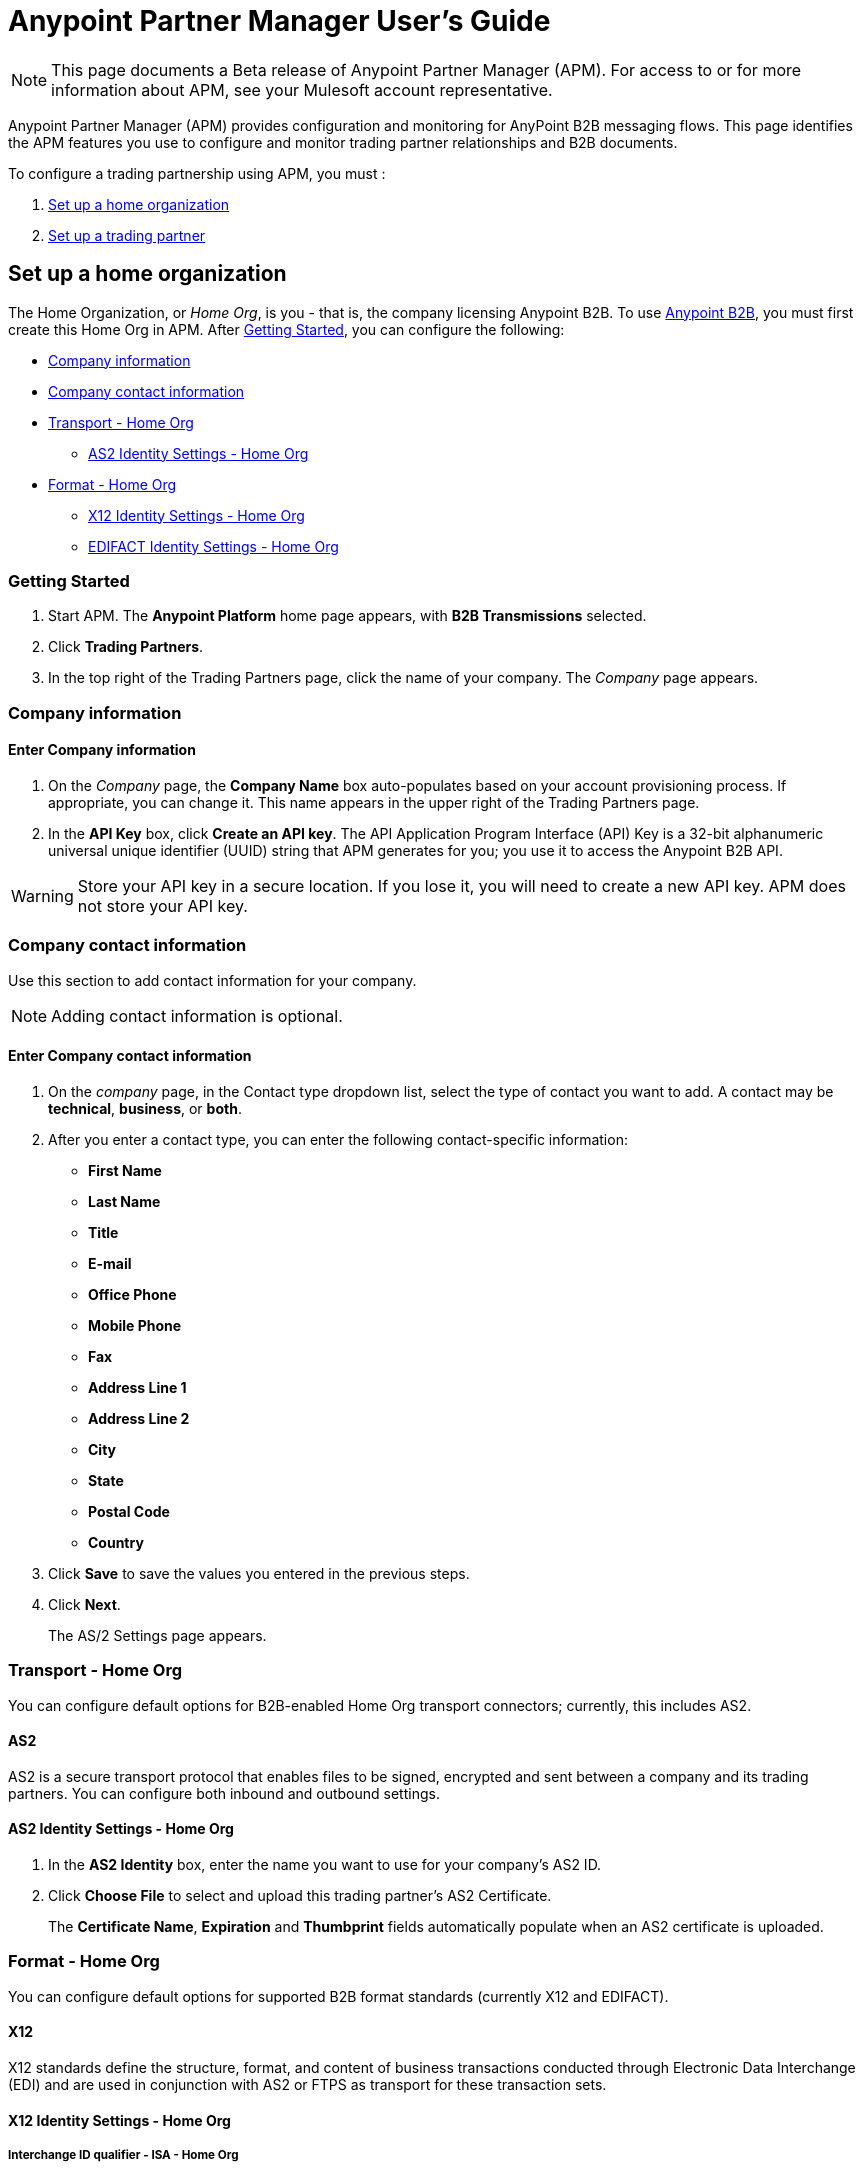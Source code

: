 = Anypoint Partner Manager User's Guide
:keywords: b2b, portal, partner, manager

[NOTE]
This page documents a Beta release of Anypoint Partner Manager (APM). For access to or for more information about APM, see your Mulesoft account representative.

Anypoint Partner Manager (APM) provides configuration and monitoring for AnyPoint B2B messaging flows. This page identifies the APM features you use to configure and monitor trading partner relationships and B2B documents.

// image:b2b_intro_03.png[b2b_intro_03]

To configure a trading partnership using APM, you must :

. <<Set up a home organization>>
. <<Set up a trading partner>>

== Set up a home organization

The Home Organization, or _Home Org_, is you - that is, the company licensing Anypoint B2B.
To use
link:/anypoint-b2b/anypoint-b2b[Anypoint B2B], you must first create this Home Org in APM. After <<Getting Started>>, you can configure the following:

* <<Company information>>
* <<Company contact information>>
* <<Transport - Home Org>>
** <<AS2 Identity Settings - Home Org>>
* <<Format - Home Org>>
** <<X12 Identity Settings - Home Org>>
** <<EDIFACT Identity Settings - Home Org>>

=== Getting Started

. Start APM. The *Anypoint Platform* home page appears, with *B2B Transmissions* selected.
. Click *Trading Partners*.
. In the top right of the Trading Partners page, click the name of your company. The _Company_ page appears.

=== Company information

==== Enter Company information

. On the _Company_ page, the *Company Name* box auto-populates based on your account provisioning process. If appropriate, you can change it. This name appears in the upper right of the Trading Partners page.

. In the *API Key* box, click *Create an API key*. The API Application Program Interface (API) Key is a 32-bit alphanumeric universal unique identifier (UUID) string that APM generates for you; you use it to access the Anypoint B2B API.

WARNING: Store your API key in a secure location. If you lose it, you will need to create a new API key. APM does not store your API key.

=== Company contact information

Use this section to add contact information for your company.

NOTE: Adding contact information is optional.

==== Enter Company contact information

. On the _company_ page, in the Contact type dropdown list, select the type of contact you want to add.
A contact may be *technical*, *business*, or *both*.

. After you enter a contact type, you can enter the following contact-specific information:
** *First Name*
** *Last Name*
** *Title*
** *E-mail*
** *Office Phone*
** *Mobile Phone*
** *Fax*
** *Address Line 1*
** *Address Line 2*
** *City*
** *State*
** *Postal Code*
** *Country*

. Click *Save* to save the values you entered in the previous steps.
. Click *Next*.
+
The AS/2 Settings page appears.

=== Transport - Home Org

You can configure default options for B2B-enabled Home Org transport connectors; currently, this includes AS2.

==== AS2

AS2 is a secure transport protocol that enables files to be signed, encrypted and sent
between a company and its trading partners. You can configure both inbound and outbound settings.

==== AS2 Identity Settings - Home Org

. In the *AS2 Identity* box, enter the name you want to use for your company's AS2 ID.
. Click *Choose File* to select and upload this trading partner’s AS2 Certificate.
+
The *Certificate Name*, *Expiration* and *Thumbprint* fields automatically populate when an AS2 certificate is uploaded.

=== Format - Home Org

You can configure default options for supported B2B format standards (currently X12 and EDIFACT).

==== X12

X12 standards define the structure, format, and content of business transactions conducted through Electronic Data Interchange (EDI) and are used in conjunction with AS2 or FTPS as transport for these transaction sets.

==== X12 Identity Settings - Home Org

===== Interchange ID qualifier - ISA - Home Org
This is the qualifier your company will use as a default X12 Qualifier. If you have exceptions, you can change them at the transaction level for an individual trading partner.

===== Interchange ID - ISA - Home Org
This is the X12 EDI identifier your company will be using as a default EDI ID. If you have exceptions, you can change them at the transaction level for the individual trading partner.


==== EDIFACT Identity Settings - Home Org

====== Interchange ID Qualifier - UNB - Home Org
Qualifier your company uses as a default EDIFACT Qualifier. If you have exceptions, you can change them at the transaction level for the individual trading partner.

====== Interchange ID - UNB - Home Org
EDIFACT ID your Company uses as a default ID. If you have exceptions, you can change them at the transaction level for an individual trading partner.

== Set up a trading partner

In order to exchange B2B messages with another company, you must create a _Trading Partner_ in APM. You can configure trading partner information for:

* <<Company - Partner>>
* <<Transport - Partner>>
** <<AS2 - Partner>>
** <<FTPS - Partner>>
* <<Format - Partner>>
** <<X12 - Partner>>
** <<EDIFACT - Partner>>
* <<Transactions - Partner>>

=== Company - Partner

In this section you can configure the name that is displayed for a trading partner, and, optionally, technical and business contacts for the partner.

==== Enter contact information

. Start APM. The *Anypoint Platform* page appears, with *B2B Transmissions* selected.
. Click *Trading Partners*. The *Trading Partners* page appears.
. Click *Create*. The *Partnership* page appears.
. In the *Contacts* section of the *Partnership* page, enter the following:
** *Company Name*
** *Contact type* +
(In the dropdown listbox, select *Technical*, *Business*, or *Both*)
. After you enter a contact type, you can enter the following contact-specific information:
** *First Name*
** *Last Name*
** *Title*
** *E-mail*
** *Office Phone*
** *Mobile Phone*
** *Fax*
** *Address Line 1*
** *Address Line 2*
** *City*
** *State*
** *Postal Code*
** *Country*

. Click *Save* to save the values you entered in the previous steps.
. Click *Next*.
+
The AS/2 Settings page appears.

=== Transport - Partner

In this sect(ion, you can configure) default options for any B2B-enabled transport connectors (currently AS2 and FTPS).

==== AS2 - Partner

AS2 is a secure transport protocol that enables files to be signed, encrypted and sent between your organization and your trading partners. You can configure both inbound and outbound settings.


===== Enter AS2 Identity Settings

. In the *AS2 Identity* box, enter the trading partner-assigned name associated with this trading partner’s Production AS2 ID.
. Click *Choose File* to select and upload this trading partner’s AS2 Certificate.
+
The *Certificate Name*, *Expiration* and *Thumbprint* fields populate when an AS2 certificate is uploaded.


===== Enter AS2 Settings - Inbound

---

====== URL
URL you  expose in MuleSoft to receive messages from a trading partner. Enter the URL, including the port.

Required?::
Yes, if AS2 is the transport protocol.

Example::
'www.midsizesupplier.com:8080'

---

====== MDN Subject
Subject of the MDN (Message Disposition Notification) sent

Required?::
Yes

Valid values::
Alphanumeric

Default::
`Message Disposition Notification`

---

====== Preferred Digest Algorithm
MIC algorithm for use in signing the returned receipt.

Required?::
Yes

Valid values::
`None` +
`SHA1` +
`MD5`

Default::
`None`

---

====== Checkbox options

Compress::
Compresses message-size

Message Encrypted::
Adds an encryption wrapper around the document, signature, and compression payloads

Message Signed::
Adds a signature wrapper around the document payload

////
MDN Required::
An Async MDN will return the MDN to the URL at a later time for files sent if an MDN is required. If you are using Async MDN, enter the URL and port to which it should be sent.

NOTE: If this checkbox is selected, the *Require Receipt for Unsupported Digest Algorithm* and *Require Receipt for Unsupported Signature Format* checkboxes appear.

MDN Signed::
Ensures trading partner validation and security
////
---

===== Enter AS2 Settings - Outbound

The AS2 Outbound Settings are for your trading partner’s specific AS2 settings such as *certificate* and *URL*.

---

====== URL

URL to which you will send AS2 transmissions for this partner, including port +


Required?::
Yes, if AS2 is the transport protocol

Example::
'www.midsizesupplier.com:8080'

---

====== Content Type
Content type for mesages sent over AS2.

NOTE: If you choose `Custom`, a *Custom content type* box appears that accepts an alphanumeric string. Be sure that the string is known to your trading partner.

Valid Values::
`Application/edi-consent` +
`Custom` +
`application/edi-x12`

Default::
`application/edi-x12`

---

====== Digest Algorithm
MIC algorithm for use in signing the returned receipt

Valid values::
`SHA1` +
`MD5`

Default::
`SHA1`

---

====== Failback Digest Algorithm
Digest algorithm the receiver uses to create the MIC and signature

Required?::
No

Valid values::
`None` +
`SHA1` +
`MD5`

Default::
`None`

---

====== Subject
Subject of the message being sent

Required?::
No

Valid values::

Alphanumeric

Default::
`AS2 Message`

---

====== Filename
Name of file to send

Required::
No

Valid values::
Alphanumeric

Default::
None

---

====== Encoding
Type of encoding to use when sending a message with AS2

Required::
Yes

Default::
Binary

Valid values::

* *Binary* +
Description

* *7-bit*
+
Data that is all represented as relatively short lines with 998 bytes or less between CRLF line separation sequences.
No bytes with decimal values greater than 127 are allowed and neither are NULLs (bytes with decimal value 0).
CR (decimal value 13) and LF (decimal value 10) bytes only occur as part of CRLF line separation sequences.

* *8-bit*
+
Data that is all represented as relatively
short lines with 998 bytes or less between CRLF line separation
sequences, but bytes with decimal values greater than 127
may be used.  As with "7bit data" CR and LF bytes only occur as part
of CRLF line separation sequences and no NULLs are allowed.


* *Quoted-Printable*
+
Intended to represent data that largely consists of bytes that correspond to printable characters in
the US-ASCII character set.  It encodes the data in such a way that
the resulting bytes are unlikely to be modified by mail transport.
If the data being encoded are mostly US-ASCII text, the encoded form
of the data remains largely recognizable by humans.  A body which is
entirely US-ASCII may also be encoded in Quoted-Printable to ensure
the integrity of the data should the message pass through a
character-translating, and/or line-wrapping gateway.

---

====== Encryption Algorithm
3DES is an encryption that uses 3 different _keys_, or encryptions, to encrypt the messages.
No other choices are available at this time.



====== Checkbox Options

Compress::
Compresses message-size

Message Encrypted::
Adds an encryption wrapper around the document, signature, and compression payloads

Message Signed::
Adds a signature wrapper around the document payload



====== MDN Signed
Ensures trading partner validation and security

---

====== MDN Async
Allows AS2 MDNs to be returned to the AS2 message sender's server at a later time.
Typically used when large files are involved, or when a trading partner's AS2 server has poor Internet service. If this checkbox is selected the *MDN Async URL* box appears.


====== MDN Async URL
An Async Message Disposal Notification (MDN)  returns the MDN to this URL at a later time for files sent if an MDN is required.
If you are using Async MDN, enter the URL and port to which it should be sent.

Required::
No

Valid values::
Alphanumeric

Default::
`None`

---

MDN Required::
An Async MDN will return the MDN to the URL at a later time for files sent if an MDN is required. If you are using Async MDN, enter the URL and port to which it should be sent.

NOTE: If this checkbox is selected, the *Require Receipt for Unsupported Digest Algorithm* and *Require Receipt for Unsupported Signature Format* checkboxes appear.
---

==== FTPS - Partner

_FTPS_ is an extension to the commonly used File Transfer Protocol (FTP) that adds support for the Transport Layer Security (TLS) and Secure Sockets Layer (SSL) cryptographic protocols.

===== Enter FTPS Settings - Inbound

---

====== Server Address
Address to which inbound documents are delivered.

Required?::
Yes

Valid values::
Alphanumeric

Default::

`localhost`

---

====== Port
Specific inbound port to be used with this trading partner. Set the host of your FTP server, this can be an IP address or a host name.

Required?::
Yes

Valid values::

Numeric

Default::

`990`

---

====== User Name
def


Required?::
Yes

Valid values::

Alphanumeric

Default::

None

---

====== Password
def

Required?::
Yes

Valid values::

Alphanumeric

Default::

None

---

====== Transfer Mode
For ease of client use, use passive mode when possible.


Required?::
Yes

Valid values::

Active|Passive

Default::

`Passive`

---

====== SSL Mode
Def


Required?::
Yes

Valid values::

Explicit|Implicit

Default::

`Implicit`

---

====== Enable Server Validation (Checkbox)
Selecting this checkbox validate the servers identity; only JKS format is supported at this time.

Default::

Not selected

---

====== Maximum Number of Download Threads
def

Required?::
No

Valid values::

Numeric

Default::

`None`

---

====== Path
def

Required?::
No

Valid values::

Alphanumeric

Default::

`/`

---

====== Filename
def

Required?::
No

Valid values::

Alphanumeric

Default::

`None`

---

====== Move to directory
Places the files in the specified location until they complete uploading.

Required?::
No

Valid values::

Alphanumeric

Default::

`None`

---

===== Enter FTPS Settings - Outbound

FTPS Outbound has the same settings as FTPS Inbound.


=== Format - Partner

In the Format Settings section you can configure the default options for supported B2B format standards (currently EDI X12 and EDIFACT).

==== X12 - Partner

X12 standards define the structure, format, and content of business transactions conducted through Electronic Data Interchange (EDI) and are used in conjunction with AS2 or FTPS as transport for these transaction sets.

===== Enter X12 Identity Settings

====== Interchange ID qualifier - ISA - Partner
Value of the EDI ID Qualifier for your trading partner. Some of the most common values are listed below. If you choose *Custom*, you can define the trading partner's EDI X12 qualifier.

Required?::
Yes

Valid values::

* `01 (DUNS Number)`
* `08 (UCC EDI Number)`
* `12 (Phone Number)`
* `14 (DUNS Number plus Suffix Number)`
* `ZZ (Mutually Defined)`
* `Custom`

Default::

* `00`

---

====== Interchange ID - ISA - Partner
EDI X12 ISA ID for your trading partner; can be up to 15 characters. Your trading partner will supply you with the proper EDI X12 Interchange ID.

Required?::
Yes

Valid values::

Alphanumeric

Default::

No default provided

---

===== Enter X12 Settings Inbound (Read)

====== Envelope Headers (ISA)

====== Auth. Info. Qualifier (ISA 01)
Most common value is *00*; rarely is another used.

Required?::
No

Valid values::

* `00`
* `01`
* `02`
* `03`
* `04`
* `05`
* `06`

Default::

`00`

---

====== Authorization Information (ISA 02)
Enter a value if appropriate for your organization.
NOTE: If the value in the previous box (ISA 01) is `00` (the default), then this box is disabled

Required?::
No

Valid values::
Alphanumeric

Default::
Defaults to ten blank spaces


---

====== Security Inf. Qualifier (ISA 03)
Enter a value if appropriate for your organization.

Required?::
No

Valid values::

Alphanumeric

Default::

`00`

---

====== Security Information (ISA 04)
Enter a value if appropriate for your organization.

NOTE: If the value in the previous box (ISA 03) is `00` (the default), then this box is disabled

Required?::
No

Valid values::

Alphanumeric

Default::
Defaults to ten blank spaces

---

====== Interchange sender ID qualifier (ISA 05)
This value populates based on the value saved in <<Interchange ID qualifier - ISA - Partner>>

Required?::
Yes (must be entered and saved in <<Interchange ID qualifier - ISA - Partner>>)

---

====== Interchange sender ID (ISA 06)
This value populates based on the value entered and saved in <<Interchange ID - ISA - Partner>>

Required?::
Yes (must be entered and saved in <<Interchange ID - ISA - Partner>>)


---

====== Interchange receiver ID qualifier (ISA 07)
This value populates based on the value entered and saved in <<Interchange ID qualifier - ISA - Home Org>>

Required?::
Yes (must be entered and saved in <<Interchange ID qualifier - ISA - Home Org>>)

---

====== Interchange receiver ID (ISA 08)
This value populates based on the value entered and saved in <<Interchange ID - ISA - Home Org>>

Required?::
Yes (must be entered and saved in <<Interchange ID - ISA - Home Org>>)

---

====== Interchange Control Version (ISA 12)
Identifies the X12 version this partner uses.

Required?::
No

Valid values::

* `00401 (4010)`
* `00501 (5010)`

Default::

`00401 (4010)`

---

====== Parser Settings (Failure conditions)

* `Fail document when value length outside allowed range`
* `Fail document when invalid character in value`
* `Fail document if value is repeated too many times`
* `Fail document if unknown segments are used`
* `Fail document when segments are out of order`
* `Fail document when unused segments are included`
* `Fail document when too many repeats of a segment`
* `Fail document when unused segments are included`

Each of these options identifies a condition for which APM can fail an inbound  document from a trading partner. If any of these options selected, and an X12 document meets the condition in a selected option, a 997 message stating a failure will be sent.

====== Parser Settings (Other options)

Require 997::
If selected, a 997 message will be sent regardless of whether or not an error condition is met.

Generate 999::
If a 999 acknowledgement is needed check this box. The default X12 acknowledgement will be 997.

====== Character Set and Encoding

Drop-down listbox enabling choice of three character sets.

Valid values::

* *Basic* +
This character set includes:
** Uppercase letters `A` through `Z`
** Digits `0` through `9`
** Special characters +
`! “ & ’ ( ) * + , - . / : ; ? =`
** The character created by pressing the space bar.

* *Extended* +
This character set includes:
** All characters in the Basic character set
** Lowercase letters `a` through `z`
** Select language characters
** Other special characters: +
`% @ [ ] _ { } \ | < > ~ # $`

* *Unrestricted* character set - includes all characters.

Default::
`Basic`

====== Control Number Settings

These settings, when selected, require unique inbound *ISA 13*, *GS 06* and *ST 02* control numbers on all inbound documents for a trading partner.

* `Require unique ISA control numbers (ISA 13)`
* `Require unique GS control numbers (GS 06)`
* `Require unique transaction set control numbers (ST 02)`

===== Enter X12 Settings - Outbound (Write)

====== Envelope Headers (ISA)

The fields in this section enable you to set envelope header options.

====== Auth Info. Qualifier (ISA 01)
The most common value is `00`.

Required?::
No

Valid values::
* `00`
* `01`
* `02`
* `03`
* `04`
* `05`
* `06`

Default::

`00`

---

====== Authorization Information (ISA 02)
NOTE: If the value in the previous box (ISA 01) is `00` (the default), then this box is disabled.

Required?::
No

Valid values::

Alphanumeric

Default::

Ten blanks

---

====== Security Inf. Qualifier (ISA 03)


Required?::
Yes

Valid values::

Alphanumeric

Default::

`00`

---

====== Security Information (ISA 04)

NOTE: If the value in the previous box (ISA 03) is `00` (the default), then this box is disabled.

Required?::
No

Valid values::

Alphanumeric

Default::

None

---

====== Interchange sender ID qualifier (ISA 05)
This value populates based on the value saved in <<Interchange ID qualifier - ISA - Home Org>>

Required?::
Yes (must be entered and saved in <<Interchange ID qualifier - ISA - Home Org>>)

---

====== Interchange sender ID (ISA 06)
This value populates based on the value entered and saved in <<Interchange ID - ISA - Home Org>>

Required?::
Yes (must be entered and saved in <<Interchange ID - ISA - Home Org>>)


---

====== Interchange receiver ID qualifier (ISA 07)
This value populates based on the value entered and saved in <<Interchange ID qualifier - ISA - Partner>>

Required?::
Yes (must be entered and saved in <<Interchange ID qualifier - ISA - Partner>>)

---

====== Interchange receiver ID (ISA 08)
This value populates based on the value entered and saved in <<Interchange ID - ISA - Partner>>

Required?::
Yes (must be entered and saved in <<Interchange ID - ISA - Partner>>)

---

Repetition separator character (ISA 11)::
Drop-down listbox that enables you to choose a repetition character.

Required?::
No

Valid values::

* `U`
* `^`
* `+`

Default::

`^`

---

====== Interchange Control Version (ISA 12)
Drop-down listbox that enables you to choose which X12 version you use. If you choose `Custom`, another box appears in which you can enter an alphanumeric value of your choice.

Required?::
No

Valid values::

* `004010`
* `005010`
* `Custom`

Default::

`None`

---

====== Request Interchange Acknowledgements (ISA 14)
Drop-down list that enables you to choose whether or not a 997 message is required.

Required?::
Yes

Valid values::

* `0 (997 not required)`
* `1 (997 not required)`

Default::

* `1 (997 not required)`

---

====== Default Interchange usage indicator (ISA 15)
is where you indicate if you are in Test or Production for your Company with this trading partner.


Required?::
Yes

Valid values::

* `Production`
* `Test`

Default::

`Production`

---

====== Component element separator character (ISA 16)::
Indicates the character used to separate data.
"***" is a commonly used character.


Required?::
No

Valid values::
Most special characters excluding numbers; must be a single character.

Alphanumeric

Default::

`>`

---

====== Group Headers (GS)

====== Version identifier code suffix (GS 08)
Drop-down listbox that enables you to identify the X12 version being used in the outbound message.

Required?::
Yes

Valid values::

* `004010`
* `005010`
* `Custom`

Default::

`00410`

---

====== Terminator/Delimiter

====== Segment terminator character
 Identifies the end of segment.
 "*~*" is a commonly used terminator character.

Required?::
 No

Valid values::
Most special characters; must only be a single character only.

Default::
 `~`

---

====== Data element Delimiter
Separates data elements from each other.
One of the most common values used in this field is “***”


Required?::
No

Valid values::

Most special characters except whole numbers; must be a single character only.

Default::

`*`

---

====== String substitution character
Character to be used to replace invalid characters in string values.
Sends `null` to the server if has no value

Required?::
No

Valid values::
Most special characters except whole numbers; must be a single character only.

Default::

None provided

---

====== Character Set and Encoding

====== Character Set
Drop-down listbox enabling choice of three character sets.

Valid values::

* *Basic* +
This character set includes:
** Uppercase letters `A` through `Z`
** Digits `0` through `9`
** Special characters +
`! “ & ’ ( ) * + , - . / : ; ? =`
** The character created by pressing the space bar.

* *Extended* +
This character set includes:
** All characters in the Basic character set
** Lowercase letters `a` through `z`
** Select language characters
** Other special characters: +
`% @ [ ] _ { } \ | < > ~ # $`

* *Unrestricted* character set - includes all characters.

Default::
`Basic`

---

====== Character Encoding
Drop-down listbox enabling you to select character encoding.

Required?::
Yes

Valid values::

* `ASCII`
* `ISO-88590-1`
* `IBM 1047`

Default::

`ASCII`

---

====== Line ending between segment
Drop-down listbox that enables you to specify the type of line-ending you want on your outbound data
Options include Carriage return (`CR`), Line feed (`LF`), Line feed carriage return (`LFCR`) or none.


Required?::
Yes

Valid values::

* `None`
* `CR`
* `LF`
* `LFCR`

Default::

`None`

---

====== Control Number Settings

====== Initial Interchange control number (ISA 13)
You can use this box to specify a whole number to appear in the ISA control number that begins your outbound documents with a Trading Partner. If a single digit is specified it will be padded with leading zeros.


Required?::
 No

Valid values::
 Alphanumeric

Default::
 `1`

---

====== Initial GS control number (GS 06)
You can use this box to specify a whole number to appear in the GS control number that begins your outbound documents with a Trading Partner. If a single digit is specified it will be padded with leading zeros.


Required?::
 No

Valid values::
 Alphanumeric

Default::
 `1`

---

====== Initial transaction set control numbers (ST 02)
You can use this box to specify a whole number to appear in the ST control number that begins your outbound documents with a Trading Partner. If a single digit is specified it will be padded with leading zeros.


Required?::
 No

Valid values::
 Alphanumeric

Default::
 `1`

---

====== Implementation Convention reference (ST 03)
Used in the Healthcare space in X12 versions 5010 and above.

Required?::
No

Valid values::

Alphanumeric

Default::

None provided

---

====== Require unique GS control numbers (GS06)
Select this checkbox to require unique GS control numbers.

====== Require unique transaction set control numbers (ST02)
Select this checkbox to require unique transaction set control numbers.


==== EDIFACT - Partner

EDIFACT (Electronic Data Interchange For Administration, Commerce and Transport) provides a set of standard messages which allow multi-country and multi-industry business document exchanges. EDIFACT is widely used across Europe.

===== Enter EDIFACT Identity Settings

====== Interchange ID qualifier - UNB
Enter your trading partners EDIFACT Interchange ID qualifier here. Choose from commonly used EDIFACT qualifiers or enter a custom qualifier.


Required?::
No

Valid values::

* `8`
* `9`
* `12`
* `14`
* `16`
* `ZZZ`
* `Custom`


Default::

None provided

---

====== Interchange ID - UNB
Enter your trading partners EDIFACT Interchange ID here.

Required?::
No

Valid values::

Alphanumeric, 35 character maximum

Default::

None provided

---

===== Enter EDIFACT Settings - Inbound (Read)

====== Header Settings (UNB)

====== Request Acknowledgements - UNB 9
This drop-down setting correlates to the EDIFACT document CONTRL. This document acts as a functional acknowledgement accepting or rejecting the documents sent.

Required?::
Yes

Valid values::

* `1 (Acknowledgement requested)`
* `2 (Confirmation of receipt only)`


Default::

None provided

---

====== Interchange Sender ID (UNB 2.1)
EDIFACT Interchange ID for your EDIFACT trading partner; auto-populated with the value entered in <<Interchange ID - UNB>>. If no value appears in this box, you must enter a value in <<Interchange ID - UNB>>.

---

====== Interchange sender ID qualifier (UNB 2.2)
Trading partners EDIFACT qualifier, auto-populated from <<Interchange ID qualifier - UNB>>. If no value appears in the box, you must enter a value in <<Interchange ID qualifier - UNB>>.

---

====== Interchange Receiver ID (UNB 3.1)
Your company’s EDIFACT Interchange Receiver ID; auto-populated from <<EDIFACT Identity Settings - Home Org>>. If no value appears in the box, you must enter a value in <<EDIFACT Identity Settings - Home Org>>.

---

====== Interchange receiver ID qualifier (UNB 3.2)
Auto-populated from <<EDIFACT Identity Settings - Home Org>>. If no value appears in the box, you must enter a value in <<EDIFACT Identity Settings - Home Org>>.

---

====== Parser Settings

There are eight optional parser settings that can be chosen for your trading partners inbound documents. The fields are listed below. The expected behavior if these options are checked is a 997 stating a failure will be sent for the condition.

*	Fail document when value length outside allowed range

*	Fail document when invalid character in value

*	Fail document if value is repeated too many times

*	Fail document if unknown segments are used

*	Fail document when segments are out of order

*	Fail document when unused segments are included

*	Fail document when too many repeats of a segment

====== Terminator/Delimiter settings

These settings specify which special characters a trading partner wants to use to separate and use as terminators in the EDIFACT data. The min/max for this field is 1. All these fields are editable.

Data element separator character::
The default value is “+”

Component element separator character::
The default value is “:”

Repetition separator character::
The default value is “*”

Segment terminator character::
The default value is “ ‘ “

Release character::
The default value is “? “

====== Control Number settings

These settings if checked will require unique inbound control numbers on all inbound documents for this trading partner.

*	Require unique Message Reference Numbers
*	Require unique Interchange Control Numbers
*	Require unique Group Numbers

===== Enter EDIFACT Settings - Outbound (Write)

====== Header Settings (UNB)

====== Interchange Sender ID (UNB 2.1)
This field is the EDI Interchange ID for your Company. This is auto populated from
<<EDIFACT Identity Settings - Home Org>>.

---

====== Interchange sender ID qualifier (UNB 2.2)
This is a field for your EDIFACT Interchange sender ID qualifier. This is auto populated from
<<EDIFACT Identity Settings - Home Org>>.

 ---

====== Interchange Receiver ID (UNB 3.1)
This field is your trading partners EDIFACT Interchange Receiver ID. This is auto populated from
<<Interchange ID - UNB>>.

 ---

====== Interchange receiver ID qualifier (UNB 3.2)
This field is your trading partners EDIFACT Interchange Receiver ID qualifier. This is auto populated from
<<Interchange ID qualifier - UNB>>.

 ---

====== Request Acknowledgements (UNB 9)
Indicates if your trading partner requires EDIFACT document acknowledgements; correlates to the EDIFACT document CONTRL.

Required?::
No

Valid values::

* `1 (Acknowledgement requested)
* `2 (Confirmation of receipt only)`

Default::

None provided

---

====== Default test indicator (UNB 11)
Checkbox; select if you are testing EDIFACT documents (Outbound) with this trading partner.

Required?::
No

Default::

Not selected

---

====== Syntax version (UNB 1.2)

Required?::
No

Valid values::
* `2`
* `3`
* `4`
Default::

`4`

---

====== Parser Settings (checkboxes)

* *Always send UNA*
* *Fail document when invalid character in value*

====== Terminator/Delimiter

These settings specify which special characters your Company wants to use with a trading partner to separate and use as terminators in the EDIFACT data. The min/max for this field is 1. All these fields are editable.

Data element separator character::
The default value is “+”

Component element separator character::
The default value is “:”

Repetition separator character::
The default value is “*”

Segment terminator character::
The default value is “ ‘ “

Release character::
The default value is “? “

Line ending between segments::
Drop-down box that enables yoyou  to specify on your outbound data you
would like CR (Carriage return) or Line feed (LF) or Line feed carriage return (LFCR) or none.

String substitution character::
String substitution character if checked will allow you to enter a character in the value field

====== Character Set and Encoding

Message character encoding

Required?::
No

Valid values::

* `ONOA (ISO 646)`
* `UNOB (ISO 646)`
* `UNOC (ISO 8859-1)`
* `UNOD (ISO 8859-2)`
* `UNOE (ISO 8859-5)`
* `UNOF (ISO 8859-7)`
* `UNOG (ISO 8859-3)`
* `UNOH (ISO 8859-4)`
* `UNOI (ISO 8859-6)`
* `UNOJ (ISO 8859-8)`
* `UNOK (ISO 8859-9)`
* `UTF8`

Default::
`UNOA (ISO 646)


====== Control Number Settings

====== Initial Interchange Control Reference
A whole number can be specified in the Initial Interchange Control Reference number to begin on your outbound documents with this Trading Partner. If a single digit is specified it will be padded with leading zeros.

Required?::
No

Valid values::

Alphanumeric

Default::

`None`

---

====== Initial Message Reference Number
 A whole number can be specified to begin on your outbound documents with this Trading Partner. If a single digit is specified it will be padded with leading zeros.


Required?::
 No

Valid values::

 Alphanumeric

Default::

 `None`

 ---

====== Initial Group Reference
 A whole number can be specified to begin on your outbound documents with this Trading Partner. If a single digit is specified it will be padded with leading zeros.


Required?::
 No

Valid values::

 Alphanumeric

Default::

 `None`

 ---

 Checkbox options:

 *	Use groups
 *	Use unique Message Reference Numbers
 *	Use unique Group Reference Numbers



=== Transactions - Partner

In the Transactions section you can configure specific transactions you expect to process with this trading partner. Transactions can be inbound or outbound and each is defined by a transport protocol and format protocol. For example, if you expect to receive X12 850 messages and to respond with X12 856 messages, you would set those transactions up as inbound and outbound respectively.

==== To enter transaction information

. In left-hand pane of the *Partnership* page, click *Transactions*.
. In the upper right of the page, click *New*.
. In the *Direction* listbox, select *Inbound* or *Outbound*. +
The default is *Inbound*.

===== Direction

Inbound/Outbound::
Select the direction this transaction will be going. Outbound is from your Company to your Trading Partner’s. Inbound is from your Trading Partner to your Company.

====== Format - Partner

Standard::
Select X12 or EDIFACT. If you check the “Use default for Inbound X12 for partner”
This will use the settings already set up in X12 or EDIFACT as defaults. If you wish to configure a different format leave the check box unselected and enter the information pertaining to this specific transaction.


Required?::
No

Valid values::

* `X12`
* `EDIFACT`

Alphanumeric

Default::

`None`

---

Version::
Select the version of the standard you will be using for this specific transaction.


Required?::
No

Valid values::

* X12
** 4010
** 5010

* EDIFACT
** D01B
** D02A
** D93A
** D96A
** D98B
** D95B
** D99A
** D99B
** D00A
** D03A

Default::

`None`

---

Message Type::
Pick one of the Message Types in the dropdown or select other and enter your transaction type. For X12 it is the numeric number of the transaction. with the friendly name appended (for example, 850Purchase Order). +
For EDIFACT. the formal name of the document precedes the friendly name, as in ORDERS(PurchaseOrder).


Required?::
No

Valid values::

Alphanumeric

Default::

`None`

---

====== Transport - Partner
Pick the method of transport you are going to use for this transaction.

If you have not defined the parameters for the transport chosen, go back to the AS2 or FTPS areas by clicking on the appropriate one in the left navigation bar to enter your default transport information. If you check the “Use default for Inbound AS2 for partner” this will use the settings already set up in AS2 or FTPS as defaults


You will then be able to click on the Transaction Type (In blue) and see your parameters and make any changes needed. If you make changes be sure and click the Update button.
If you need to delete a Transaction the Blue “X” on the far right should be selected and a warning about are you sure you want to delete will appear.

== Monitoring B2B Transmissions

APM supports monitoring tracking data for B2B transmissions.

// image:b2b_intro_05.png[b2b_intro_05]

You can use the settings in the following areas to filter for the specific data for which you are looking as well as to review and monitor errors and acknowledgements.

You can also search for metadata.

==== Partner

Leave unselected to search all trading partners, or select a specific partner by name.

==== Type

Select “All” to search all types of B2B messages. Select X12, EDIFACT, AS2, or FTPS to filter for messages by a specific format or transport. The Type selection also adjusts the fields that are displayed.

Select “All” to search all types of B2B messages. Select X12, EDIFACT, AS2, or FTP/S to filter for messages by a specific format or transport.

==== Direction

Select the direction to view inbound messages only, outbound messages only, or both.

==== Date

Set the time window for the messages searched. You can quickly set all messages in the past day, week, or month, or set a custom date range.

==== FileName

Search for a specific file by its specific filename, or for all files that start with the same text.

==== ISA Control #

Search for a message by Control# (only enabled when the Type is X12 or EDIFACT).

==== Metadata search



The fields are defined by name value pairs in the Anypoint work flow, which need to be done prior to using this specific search function (By your Developer) The meta data search will allow you to search for frequently used data queries inside your B2B transactions. An example would be if container was defined (in the Anypoint work flow) and you enter that defined value for Container (In what specific field in X12 or EDIFACT) and then the agreed upon name in the MetaData field and then in the value field the value you are searching for, say Container# CSQU3054383. If there are any matching documents, they will show in the results field.


== Getting Started

* link:/anypoint-b2b/as2-and-edi-x12-purchase-order-walkthrough[AS2 and EDI X12 Purchase Order WalkThrough]
* link:/anypoint-b2b/ftps-and-edi-x12-purchase-order-walkthrough[FTPS and EDI X12 Purchase Order Walkthrough]
